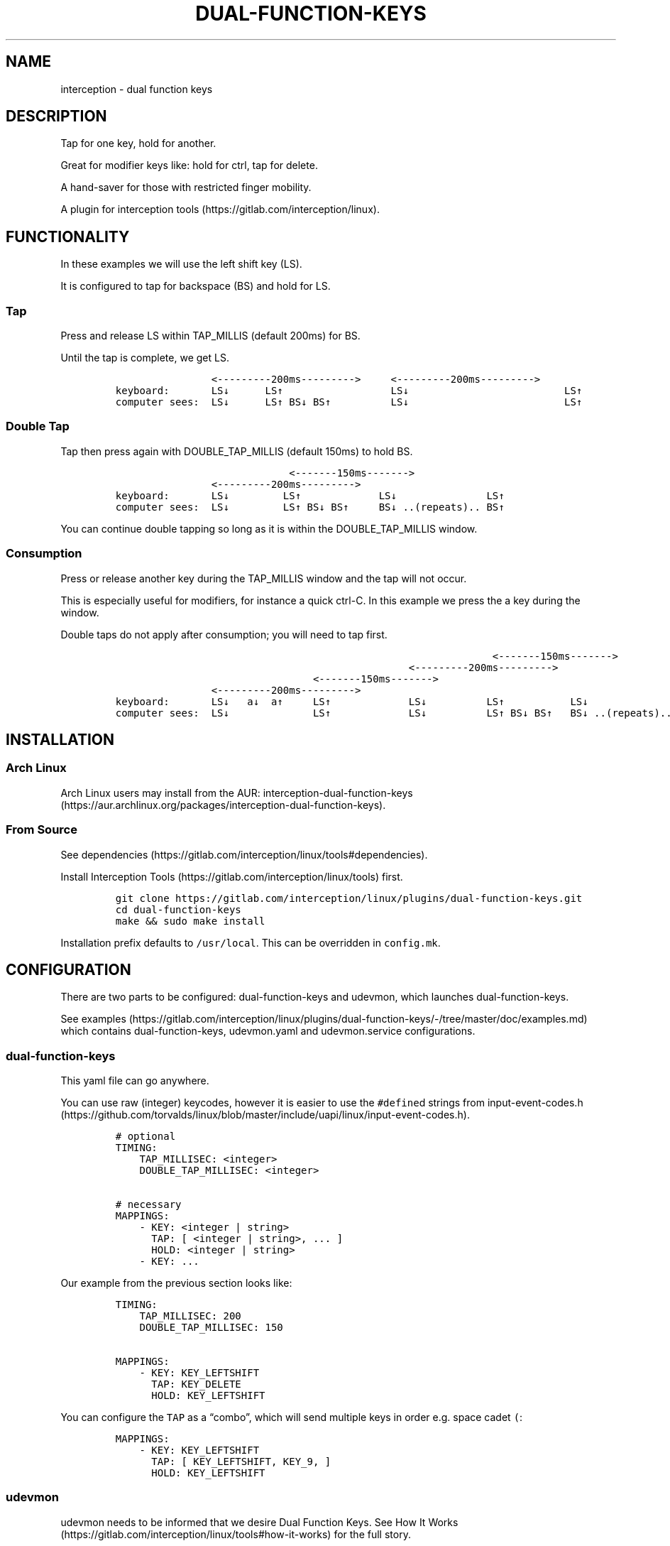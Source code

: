 .\" Automatically generated by Pandoc 2.10
.\"
.TH "DUAL-FUNCTION-KEYS" "1" "2020/05/03" "Dual Function Keys" "User Manuals"
.hy
.SH NAME
.PP
interception - dual function keys
.SH DESCRIPTION
.PP
Tap for one key, hold for another.
.PP
Great for modifier keys like: hold for ctrl, tap for delete.
.PP
A hand-saver for those with restricted finger mobility.
.PP
A plugin for interception tools (https://gitlab.com/interception/linux).
.SH FUNCTIONALITY
.PP
In these examples we will use the left shift key (LS).
.PP
It is configured to tap for backspace (BS) and hold for LS.
.SS Tap
.PP
Press and release LS within TAP_MILLIS (default 200ms) for BS.
.PP
Until the tap is complete, we get LS.
.IP
.nf
\f[C]
                <---------200ms--------->     <---------200ms--------->
keyboard:       LS\[da]      LS\[ua]                  LS\[da]                          LS\[ua]
computer sees:  LS\[da]      LS\[ua] BS\[da] BS\[ua]          LS\[da]                          LS\[ua]
\f[R]
.fi
.SS Double Tap
.PP
Tap then press again with DOUBLE_TAP_MILLIS (default 150ms) to hold BS.
.IP
.nf
\f[C]
                             <-------150ms------->
                <---------200ms--------->
keyboard:       LS\[da]         LS\[ua]             LS\[da]               LS\[ua]
computer sees:  LS\[da]         LS\[ua] BS\[da] BS\[ua]     BS\[da] ..(repeats).. BS\[ua]
\f[R]
.fi
.PP
You can continue double tapping so long as it is within the DOUBLE_TAP_MILLIS window.
.SS Consumption
.PP
Press or release another key during the TAP_MILLIS window and the tap will not occur.
.PP
This is especially useful for modifiers, for instance a quick ctrl-C.
In this example we press the a key during the window.
.PP
Double taps do not apply after consumption; you will need to tap first.
.IP
.nf
\f[C]
                                                               <-------150ms------->
                                                 <---------200ms--------->
                                 <-------150ms------->
                <---------200ms--------->
keyboard:       LS\[da]   a\[da]  a\[ua]     LS\[ua]             LS\[da]          LS\[ua]           LS\[da]
computer sees:  LS\[da]              LS\[ua]             LS\[da]          LS\[ua] BS\[da] BS\[ua]   BS\[da] ..(repeats)..
\f[R]
.fi
.SH INSTALLATION
.SS Arch Linux
.PP
Arch Linux users may install from the AUR: interception-dual-function-keys (https://aur.archlinux.org/packages/interception-dual-function-keys).
.SS From Source
.PP
See dependencies (https://gitlab.com/interception/linux/tools#dependencies).
.PP
Install Interception Tools (https://gitlab.com/interception/linux/tools) first.
.IP
.nf
\f[C]
git clone https://gitlab.com/interception/linux/plugins/dual-function-keys.git
cd dual-function-keys
make && sudo make install
\f[R]
.fi
.PP
Installation prefix defaults to \f[C]/usr/local\f[R].
This can be overridden in \f[C]config.mk\f[R].
.SH CONFIGURATION
.PP
There are two parts to be configured: dual-function-keys and udevmon, which launches dual-function-keys.
.PP
See examples (https://gitlab.com/interception/linux/plugins/dual-function-keys/-/tree/master/doc/examples.md) which contains dual-function-keys, udevmon.yaml and udevmon.service configurations.
.SS dual-function-keys
.PP
This yaml file can go anywhere.
.PP
You can use raw (integer) keycodes, however it is easier to use the \f[C]#define\f[R]d strings from input-event-codes.h (https://github.com/torvalds/linux/blob/master/include/uapi/linux/input-event-codes.h).
.IP
.nf
\f[C]
# optional
TIMING:
    TAP_MILLISEC: <integer>
    DOUBLE_TAP_MILLISEC: <integer>

# necessary
MAPPINGS:
    - KEY: <integer | string>
      TAP: [ <integer | string>, ... ]
      HOLD: <integer | string>
    - KEY: ...
\f[R]
.fi
.PP
Our example from the previous section looks like:
.IP
.nf
\f[C]
TIMING:
    TAP_MILLISEC: 200
    DOUBLE_TAP_MILLISEC: 150

MAPPINGS:
    - KEY: KEY_LEFTSHIFT
      TAP: KEY_DELETE
      HOLD: KEY_LEFTSHIFT
\f[R]
.fi
.PP
You can configure the \f[C]TAP\f[R] as a \[lq]combo\[rq], which will send multiple keys in order e.g.\ space cadet \f[C](\f[R]:
.IP
.nf
\f[C]
MAPPINGS:
    - KEY: KEY_LEFTSHIFT
      TAP: [ KEY_LEFTSHIFT, KEY_9, ]
      HOLD: KEY_LEFTSHIFT
\f[R]
.fi
.SS udevmon
.PP
udevmon needs to be informed that we desire Dual Function Keys.
See How It Works (https://gitlab.com/interception/linux/tools#how-it-works) for the full story.
.IP
.nf
\f[C]
- JOB: \[dq]intercept -g $DEVNODE | dual-function-keys -c </path/to/dual-function-keys.yaml> | uinput -d $DEVNODE\[dq]
  DEVICE:
    NAME: <keyboard name>
\f[R]
.fi
.PP
The name may be determined by executing:
.IP
.nf
\f[C]
sudo uinput -p -d /dev/input/by-id/X
\f[R]
.fi
.PP
where X is the device with the name that looks like your keyboard.
Ensure that all \f[C]EV_KEY\f[R]s are present under \f[C]EVENTS\f[R].
If you can\[cq]t find your keyboard under \f[C]/dev/input/by-id\f[R], look at devices directly under \f[C]/dev/input\f[R].
.PP
See Interception Tools: How It Works (https://gitlab.com/interception/linux/tools#how-it-works) for more information on \f[C]uinput -p\f[R].
.PP
Usually the name is sufficient to uniquely identify the keyboard, however some keyboards register many devices such as a virtal mouse.
You can run dual-function-keys for all the devices, however I prefer to run it only for the actual keyboard.
.PP
My \f[C]/etc/udevmon.yml\f[R]:
.IP
.nf
\f[C]
- JOB: \[dq]intercept -g $DEVNODE | dual-function-keys -c /etc/dfk.home-row-modifiers.yaml | uinput -d $DEVNODE\[dq]
  DEVICE:
    NAME: \[dq]q.m.k HHKB mod Keyboard\[dq]
- JOB: \[dq]intercept -g $DEVNODE | dual-function-keys -c /etc/dfk.kinesis-advantage-2.yaml | uinput -d $DEVNODE\[dq]
  DEVICE:
    NAME: \[dq]Kinesis Advantage2 Keyboard\[dq]
    EVENTS:
      EV_KEY: [ KEY_LEFTSHIFT ]
\f[R]
.fi
.SH CAVEATS
.PP
As always, there is a caveat: dual-function-keys operates on raw \f[I]keycodes\f[R], not \f[I]keysyms\f[R], as seen by X11 or Wayland.
.PP
If you have anything modifying the keycode->keysym mapping, such as XKB (https://www.x.org/wiki/XKB/) or xmodmap (https://wiki.archlinux.org/index.php/Xmodmap), be mindful that dual-function-keys operates before them.
.PP
Some common XKB usages that might be found in your X11 configuration:
.IP
.nf
\f[C]
    Option \[dq]XkbModel\[dq] \[dq]pc105\[dq]
    Option \[dq]XKbLayout\[dq] \[dq]us\[dq]
    Option \[dq]XkbVariant\[dq] \[dq]dvp\[dq]
    Option \[dq]XkbOptions\[dq] \[dq]caps:escape\[dq]
\f[R]
.fi
.SH FAQ
.SS I have a new use case. Can you support it?
.PP
Please raise an issue.
.PP
dual-function-keys has been built for my needs.
I will be intrigued to hear your ideas and help you make them happen.
.PP
As usual, PRs are very welcome.
.SS I see you are using q.m.k HHKB mod Keyboard in your udevmon. It uses QMK Firmware (https://qmk.fm/). Why not just use Tap-Hold (https://docs.qmk.fm/#/tap_hold)?
.PP
Good catch! That does indeed provide the same functionality as dual-function-keys.
Unfortunately there are some drawbacks:
.IP "1." 3
Few keyboards run QMK Firmware.
.IP "2." 3
There are some issues with that functionality, as noted in the documentation Tap-Hold (https://docs.qmk.fm/).
.IP "3." 3
It requires a fast processor in the keyboard.
My unscientific testing with an Ergodox (\[ti]800 scans/sec) and HHKB (\[ti]140) revealed that the slower keyboard is mushy and unuseably inaccurate.
.SS Why not use xcape (https://github.com/alols/xcape)?
.PP
Xcape only provides simple tap/hold functionality.
It appears difficult (impossible?) to add the remaining functionality using its XTestFakeKeyEvent mechanisms.
.SS My Key Combination Isn\[cq]t Working
.PP
Ensure that your window manager is not intercepting that key combination.
.SH CONTRIBUTORS
.PP
Please fork this repo and submit a PR.
.PP
If you are making changes to the documentation, please edit the pandoc flavoured \f[C]dual-function-keys.md\f[R] and run \f[C]make doc\f[R].
Please ensure that this \f[C]README.md\f[R] and the man page \f[C]dual-function-keys.1\f[R] has your changes and commit all three.
.PP
As usual, please obey \f[C].editorconfig\f[R].
.SH LICENSE
.PP
.PP
Copyright \[co] 2020 Alexander Courtis
.SH AUTHORS
Alexander Courtis.
